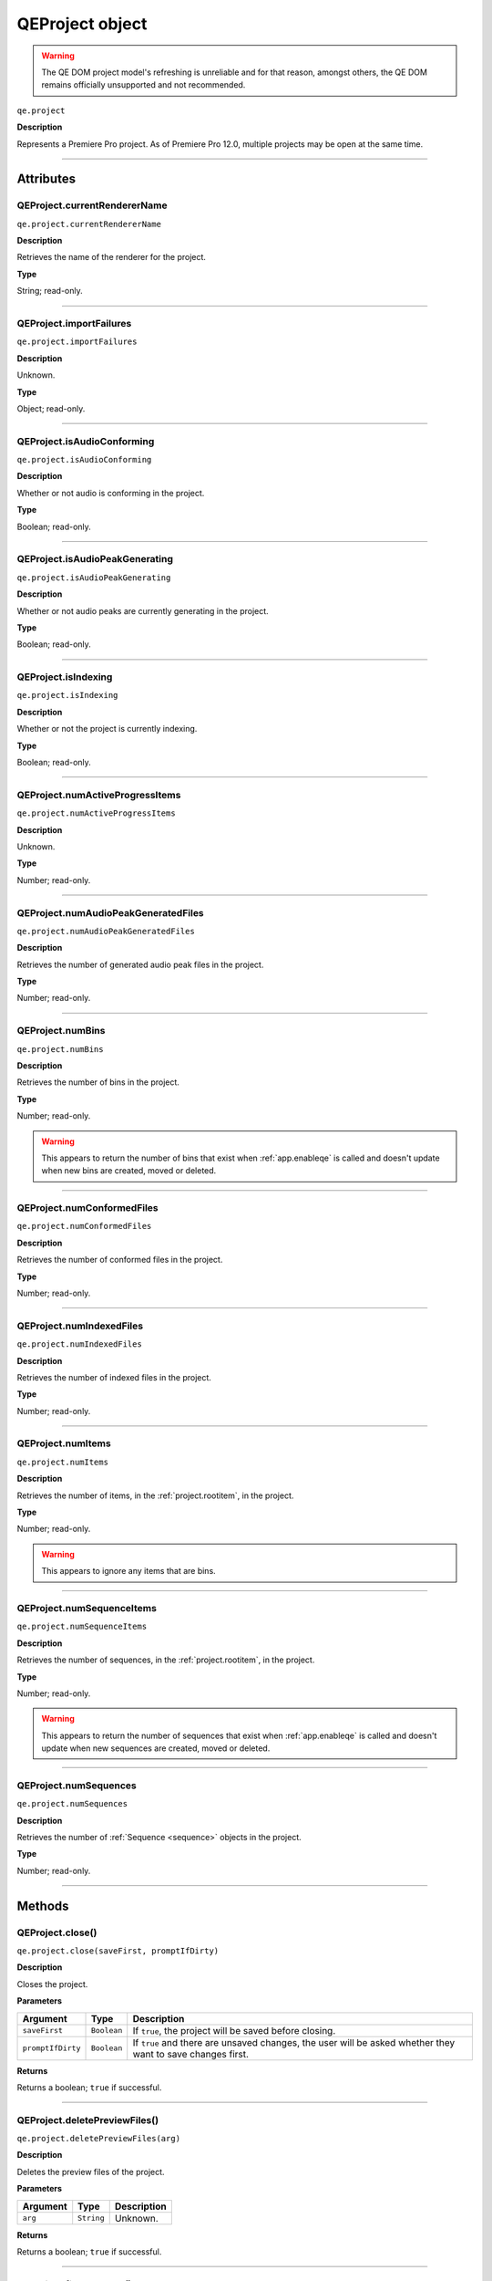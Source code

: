 .. highlight:: javascript

.. _qeproject:

QEProject object
================

.. warning:: The QE DOM project model's refreshing is unreliable and for that reason, amongst others, the QE DOM remains officially unsupported and not recommended.

``qe.project``

**Description**

Represents a Premiere Pro project. As of Premiere Pro 12.0, multiple projects may be open at the same time.

----

==========
Attributes
==========

.. _qeproject.currentRendererName:

QEProject.currentRendererName
*****************************

``qe.project.currentRendererName``

**Description**

Retrieves the name of the renderer for the project.

**Type**

String; read-only.

----

.. _qeproject.importFailures:

QEProject.importFailures
************************

``qe.project.importFailures``

**Description**

Unknown.

**Type**

Object; read-only.

----

.. _qeproject.isAudioConforming:

QEProject.isAudioConforming
***************************

``qe.project.isAudioConforming``

**Description**

Whether or not audio is conforming in the project.

**Type**

Boolean; read-only.

----

.. _qeproject.isAudioPeakGenerating:

QEProject.isAudioPeakGenerating
*******************************

``qe.project.isAudioPeakGenerating``

**Description**

Whether or not audio peaks are currently generating in the project.

**Type**

Boolean; read-only.

----

.. _qeproject.isIndexing:

QEProject.isIndexing
********************

``qe.project.isIndexing``

**Description**

Whether or not the project is currently indexing.

**Type**

Boolean; read-only.

----

.. _qeproject.numActiveProgressItems:

QEProject.numActiveProgressItems
********************************

``qe.project.numActiveProgressItems``

**Description**

Unknown.

**Type**

Number; read-only.

----

.. _qeproject.numAudioPeakGeneratedFiles:

QEProject.numAudioPeakGeneratedFiles
************************************

``qe.project.numAudioPeakGeneratedFiles``

**Description**

Retrieves the number of generated audio peak files in the project.

**Type**

Number; read-only.

----

.. _qeproject.numBins:

QEProject.numBins
*****************

``qe.project.numBins``

**Description**

Retrieves the number of bins in the project.

**Type**

Number; read-only.

.. warning:: This appears to return the number of bins that exist when :ref:`app.enableqe` is called and doesn't update when new bins are created, moved or deleted.

----

.. _qeproject.numnumConformedFilesBins:

QEProject.numConformedFiles
***************************

``qe.project.numConformedFiles``

**Description**

Retrieves the number of conformed files in the project.

**Type**

Number; read-only.

----

.. _qeproject.numIndexedFiles:

QEProject.numIndexedFiles
*************************

``qe.project.numIndexedFiles``

**Description**

Retrieves the number of indexed files in the project.

**Type**

Number; read-only.

----

.. _qeproject.numItems:

QEProject.numItems
******************

``qe.project.numItems``

**Description**

Retrieves the number of items, in the :ref:`project.rootitem`, in the project.

**Type**

Number; read-only.

.. warning:: This appears to ignore any items that are bins.

----

.. _qeproject.numSequenceItems:

QEProject.numSequenceItems
**************************

``qe.project.numSequenceItems``

**Description**

Retrieves the number of sequences, in the :ref:`project.rootitem`, in the project.

**Type**

Number; read-only.

.. warning:: This appears to return the number of sequences that exist when :ref:`app.enableqe` is called and doesn't update when new sequences are created, moved or deleted.

----

.. _qeproject.numSequences:

QEProject.numSequences
**********************

``qe.project.numSequences``

**Description**

Retrieves the number of :ref:`Sequence <sequence>` objects in the project.

**Type**

Number; read-only.

----

=======
Methods
=======

.. _qeproject.close:

QEProject.close()
*****************

``qe.project.close(saveFirst, promptIfDirty)``

**Description**

Closes the project.

**Parameters**

=================  ===========  ==========================================================================================================
Argument           Type         Description
=================  ===========  ==========================================================================================================
``saveFirst``      ``Boolean``  If ``true``, the project will be saved before closing.
``promptIfDirty``  ``Boolean``  If ``true`` and there are unsaved changes, the user will be asked whether they want to save changes first.
=================  ===========  ==========================================================================================================

**Returns**

Returns a boolean; ``true`` if successful.

----

.. _qeproject.deletePreviewFiles:

QEProject.deletePreviewFiles()
******************************

``qe.project.deletePreviewFiles(arg)``

**Description**

Deletes the preview files of the project.

**Parameters**

========  ===========  ===========
Argument  Type         Description
========  ===========  ===========
``arg``   ``String``   Unknown.
========  ===========  ===========

**Returns**

Returns a boolean; ``true`` if successful.

----

.. _qeproject.findItemByID:

QEProject.findItemByID()
************************

``qe.project.findItemByID(id)``

**Description**

Retrieves the :ref:`qeprojectitem` with the specified id. 

**Parameters**

========  ===========  =========================
Argument  Type         Description
========  ===========  =========================
``id``    ``String``   :ref:`projectitem.nodeid` 
========  ===========  =========================

**Returns**

Returns a :ref:`qeprojectitem`.

----

.. _qeproject.flushCache:

QEProject.flushCache()
**********************

``qe.project.flushCache()``

**Description**

Flushes the project cache.

**Parameters**

None.

**Returns**

Returns a boolean; ``true`` if successful.

----

.. _qeproject.getActiveSequence:

QEProject.getActiveSequence()
*****************************

``qe.project.getActiveSequence()``

**Description**

Retrieves the currently active sequence.

**Parameters**

None.

**Returns**

Returns a :ref:`qesequence`.

----

.. _qeproject.getAudioEffectByName:

QEProject.getAudioEffectByName()
********************************

``qe.project.getAudioEffectByName(name, channelType)``

**Description**

Retrieves an audio effect.

**Parameters**

===============  ===========  =======================================================================
Argument         Type         Description
===============  ===========  =======================================================================
``name``         ``String``   The **localized** name of the audio effect.
``channelType``  ``Integer``  The channel type. Optional, default is ``1``. Use ``4`` as a catch-all.
===============  ===========  =======================================================================

===============  ===========
``channelType``  Description
===============  ===========
``0``            Mono
``1``            Stereo
``2``            5.1
``4``            All
===============  ===========

**Returns**

Returns a :ref:`qeaudioeffect`.

----

.. _qeproject.getAudioEffectList:

QEProject.getAudioEffectList()
******************************

``qe.project.getAudioEffectList(channelType)``

**Description**

Retrieves a list of all audio effect names, with the specified channel type.

**Parameters**

===============  ===========  ============================================
Argument         Type         Description
===============  ===========  ============================================
``channelType``  ``Integer``  The channel type. Optional, default is ``1``
===============  ===========  ============================================

===============  ===========
``channelType``  Description
===============  ===========
``0``            Mono
``1``            Stereo
``2``            5.1
``4``            All
===============  ===========

**Returns**

Returns an array of **localized** strings.

----

.. _qeproject.getAudioTransitionByName:

QEProject.getAudioTransitionByName()
************************************

``qe.project.getAudioTransitionByName(name)``

**Description**

Retrieves an audio transition.

**Parameters**

========  ==========  ===============================================
Argument  Type        Description
========  ==========  ===============================================
``name``  ``String``  The **localized** name of the audio transition.
========  ==========  ===============================================

**Returns**

Returns a :ref:`qeaudiotransition`.

----

.. _qeproject.getAudioTransitionList:

QEProject.getAudioTransitionList()
**********************************

``qe.project.getAudioTransitionList()``

**Description**

Retrieves a list of all audio transition names.

**Parameters**

None.

**Returns**

Returns an array of **localized** strings.

----

.. _qeproject.getBinAt:

QEProject.getBinAt()
********************

``qe.project.getBinAt(index)``

**Description**

Retrieves a bin, in the project, by its index. The indices are set in creation order.

**Parameters**

=========  ===========  =====================
Argument   Type         Description
=========  ===========  =====================
``index``  ``Integer``  The index of the bin.
=========  ===========  =====================

**Returns**

Returns a :ref:`qeprojectitemcontainer`

----

.. _qeproject.getItemAt:

QEProject.getItemAt()
*********************

``qe.project.getItemAt(index)``

**Description**

Retrieves a project item, in the :ref:`project.rootitem`, by its index. The indices are set in creation order.

**Parameters**

=========  ===========  =====================
Argument   Type         Description
=========  ===========  =====================
``index``  ``Integer``  The index of the bin.
=========  ===========  =====================

**Returns**

Returns a :ref:`qeprojectitem`.

.. warning:: This appears to ignore any items that are bins.

----

.. _qeproject.getRemainingMetadataCacheIndexCount:

QEProject.getRemainingMetadataCacheIndexCount()
***********************************************

``qe.project.getRemainingMetadataCacheIndexCount()``

**Description**

Unknown.

**Parameters**

None.

**Returns**

Returns a number.

----

.. _qeproject.getRendererNames:

QEProject.getRendererNames()
****************************

``qe.project.getRendererNames()``

**Description**

Retrieves a list of the available renderer names for the project.

**Parameters**

None.

**Returns**

Returns an array of strings.

----

.. _qeproject.getSequenceAt:

QEProject.getSequenceAt()
*************************

``qe.project.getSequenceAt(index)``

**Description**

Retrieves a sequence, in the :ref:`project.rootitem`, by its index. The indices are set in creation order.

**Parameters**

=========  ===========  ==========================
Argument   Type         Description
=========  ===========  ==========================
``index``  ``Integer``  The index of the sequence.
=========  ===========  ==========================

**Returns**

Returns a :ref:`qesequence`.

.. warning:: This appears to only work with sequences that exist when :ref:`app.enableqe` is called.

----

.. _qeproject.getSequenceItemAt:

QEProject.getSequenceItemAt()
*****************************

``qe.project.getSequenceItemAt(index)``

**Description**

Retrieves the :ref:`qeprojectitem`, of the specified sequence, in the project, by its index. The indices are set in creation order.
 
**Parameters**

=========  ===========  ==========================
Argument   Type         Description
=========  ===========  ==========================
``index``  ``Integer``  The index of the sequence.
=========  ===========  ==========================

**Returns**

Returns a :ref:`qeprojectitem`.

.. warning:: This appears to only work with sequences that exist when :ref:`app.enableqe` is called.

----

.. _qeproject.getVideoEffectByName:

QEProject.getVideoEffectByName()
********************************

``qe.project.getVideoEffectByName(name, isMatchName)``

**Description**

Retrieves a video effect.

**Parameters**

===============  ===========  ===============================================
Argument         Type         Description
===============  ===========  ===============================================
``name``         ``String``   The **localized** name of the video effect.
``isMatchName``  ``Boolean``  If ``true``, the specified name is a matchName.
===============  ===========  ===============================================

**Returns**

Returns a :ref:`qevideoeffect`.

----

.. _qeproject.getVideoEffectList:

QEProject.getVideoEffectList()
******************************

``qe.project.getVideoEffectList(effectType)``

**Description**

Retrieves a list of all video effect names of the specified type.

**Parameters**

==============  ===========  ===========================================
Argument        Type         Description
==============  ===========  ===========================================
``effectType``  ``Integer``  The effect type. Optional, default is ``0``
==============  ===========  ===========================================

==============  ====================
``effectType``  Description
==============  ====================
``0``           All
``1``           Accelerated Effects
``2``           32-bit Color Effects
``3``           YUV Effects
==============  ====================

**Returns**

Returns an array of **localized** strings.

----

.. _qeproject.getVideoTransitionByName:

QEProject.getVideoTransitionByName()
************************************

``qe.project.getVideoTransitionByName(name)``

**Description**

Retrieves an video transition.

**Parameters**

========  ==========  =================================
Argument  Type        Description
========  ==========  =================================
``name``  ``String``  The name of the video transition.
========  ==========  =================================

**Returns**

Returns a :ref:`qevideotransition`.

----

.. _qeproject.getVideoTransitionList:

QEProject.getVideoTransitionList(transitionType)
************************************************

``qe.project.getVideoTransitionList()``

**Description**

Retrieves a list of all video transition names of the specified type.

**Parameters**

==================  ===========  ===============================================
Argument            Type         Description
==================  ===========  ===============================================
``transitionType``  ``Integer``  The transition type. Optional, default is ``0``
==================  ===========  ===============================================

==================  ====================
``transitionType``  Description
==================  ====================
``0``               All
``1``               Accelerated Effects
``2``               32-bit Color Effects
``3``               YUV Effects
==================  ====================

**Returns**

Returns an array of **localized** strings.

----

.. _qeproject.newBin:

QEProject.newBin()
******************

``qe.project.newBin(name)``

**Description**

Creates a bin in the :ref:`project.rootitem` of the project, with the specified name. 

**Parameters**

========  ==========  ==================================
Argument  Type        Description
========  ==========  ==================================
``name``  ``String``  The name of the bin to be created.
========  ==========  ==================================

**Returns**

Returns a boolean; ``true`` if successful.

----

.. _qeproject.newBin:

QEProject.newBin()
******************

``qe.project.newBin(name)``

**Description**

Creates a bin in the :ref:`project.rootitem` of the project, with the specified name. 

**Parameters**

========  ==========  ==================================
Argument  Type        Description
========  ==========  ==================================
``name``  ``String``  The name of the bin to be created.
========  ==========  ==================================

**Returns**

Returns a boolean; ``true`` if successful.

----

.. _qeproject.newBlackVideo:

QEProject.newBlackVideo()
*************************

``qe.project.newBlackVideo(width, height, timebase, numerator, denominator)``

**Description**

Creates a new black video in the :ref:`project.rootitem` of the project, with the specified name.

**Parameters**

===============  ==========  ======================================
Argument         Type        Description
===============  ==========  ======================================
``width``        ``Number``  The width of the black video.
``height``       ``Number``  The height of the black video.
``frameRate``    ``Number``  The frame rate, in **seconds**.
``numerator``    ``Number``  Numerator of the pixel aspect ratio.
``denominator``  ``Number``  Denominator of the pixel aspect ratio.
===============  ==========  ======================================

**Returns**

Returns a boolean; ``true`` if successful.

----

.. _qeproject.newColorMatte:

QEProject.newColorMatte()
*************************

``qe.project.newColorMatte(width, height, timebase, numerator, denominator)``

**Description**

Creates a new color matte in the :ref:`project.rootitem` of the project, with the specified name.

**Parameters**

===============  ==========  ======================================
Argument         Type        Description
===============  ==========  ======================================
``width``        ``Number``  The width of the color matte.
``height``       ``Number``  The height of the color matte.
``frameRate``    ``Number``  The frame rate, in **seconds**.
``numerator``    ``Number``  Numerator of the pixel aspect ratio.
``denominator``  ``Number``  Denominator of the pixel aspect ratio.
===============  ==========  ======================================

**Returns**

Returns a boolean; ``true`` if successful.

.. note:: This will bring up a 'Color Picker' dialog, followed by a 'Choose Name' dialog. Both must be completed for the new color matte to be created.

----

.. _qeproject.newTransparentVideo:

QEProject.newTransparentVideo()
*******************************

``qe.project.newTransparentVideo(width, height, timebase, numerator, denominator)``

**Description**

Creates a new transparent video in the :ref:`project.rootitem` of the project, with the specified name.

**Parameters**

===============  ==========  ======================================
Argument         Type        Description
===============  ==========  ======================================
``width``        ``Number``  The width of the transparent video.
``height``       ``Number``  The height of the transparent video.
``frameRate``    ``Number``  The frame rate, in **seconds**.
``numerator``    ``Number``  Numerator of the pixel aspect ratio.
``denominator``  ``Number``  Denominator of the pixel aspect ratio.
===============  ==========  ======================================

**Returns**

Returns a boolean; ``true`` if successful.

----

.. _qeproject.newUniversalCountingLeader:

QEProject.newUniversalCountingLeader()
**************************************

``qe.project.newUniversalCountingLeader(width, height, timebase, numerator, denominator, sampleRate)``

**Description**

Creates a new universal counting leader in the :ref:`project.rootitem` of the project, with the specified name.

**Parameters**

===============  ==========  ============================================
Argument         Type        Description
===============  ==========  ============================================
``width``        ``Number``  The width of the universal counting leader.
``height``       ``Number``  The height of the universal counting leader.
``frameRate``    ``Number``  The frame rate, in **seconds**.
``numerator``    ``Number``  Numerator of the pixel aspect ratio.
``denominator``  ``Number``  Denominator of the pixel aspect ratio.
``sampleRate``   ``Number``  Sample rate, in Hz. Use ``0`` for default.
===============  ==========  ============================================

**Returns**

Returns a boolean; ``true`` if successful.

.. note:: This will bring up the 'Universal Counting Leader Setup' dialog which must be completed for the new universal counting leader to be created.

----

.. _qeproject.redo:

QEProject.redo()
****************

``qe.project.redo()``

**Description**

Redoes the last action, in the project.

**Parameters**

None.

**Returns**

Returns a boolean; ``true`` if successful.

----

.. _qeproject.resetNumFilesCounter:

QEProject.resetNumFilesCounter()
********************************

``qe.project.resetNumFilesCounter()``

**Description**

Unknown.

**Parameters**

None.

**Returns**

Returns a boolean; ``true`` if successful.

----

.. _qeproject.setRenderer:

QEProject.setRenderer()
***********************

``qe.project.setRenderer(name)``

**Description**

Sets the renderer of the project.

**Parameters**

========  ==========  =========================
Argument  Type        Description
========  ==========  =========================
``name``  ``String``  The name of the renderer.
========  ==========  =========================

**Returns**

Returns a boolean; ``true`` if successful.

----

.. _qeproject.sizeOnDisk:

QEProject.sizeOnDisk()
**********************

``qe.project.sizeOnDisk()``

**Description**

Retreives the size of the project, in bytes, including any external media.

**Parameters**

None.

**Returns**

Returns a number.

----

.. _qeproject.undo:

QEProject.undo()
****************

``qe.project.undo()``

**Description**

Undoes the last action, in the project.

**Parameters**

None.

**Returns**

Returns a boolean; ``true`` if successful.

----

.. _qeproject.undoStackIndex:

QEProject.undoStackIndex()
**************************

``qe.project.undoStackIndex()``

**Description**

Retreives the current position within the undo stack. This is the amount of actions that can be undone.

**Parameters**

None

**Returns**

Returns a boolean; ``true`` if successful.